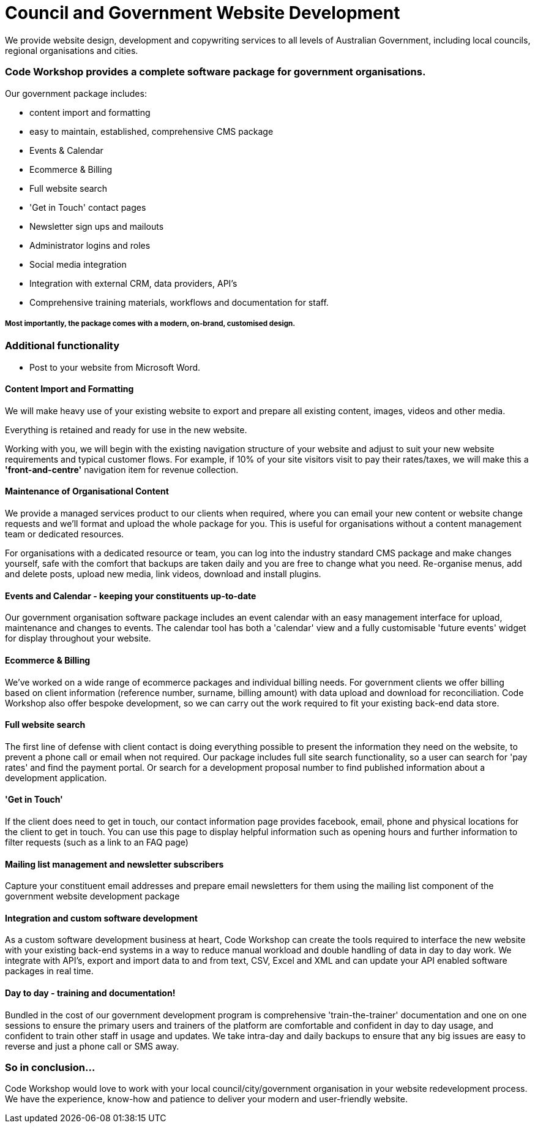 # Council and Government Website Development

We provide website design, development and copywriting services to all levels of Australian Government, including local councils, regional organisations and cities.


### Code Workshop provides a complete software package for government organisations. 

Our government package includes:

- content import and formatting
- easy to maintain, established, comprehensive CMS package
- Events & Calendar
- Ecommerce & Billing
- Full website search
- 'Get in Touch' contact pages
- Newsletter sign ups and mailouts
- Administrator logins and roles
- Social media integration
- Integration with external CRM, data providers, API's
- Comprehensive training materials, workflows and documentation for staff.

##### Most importantly, the package comes with a modern, on-brand, customised design.




### Additional functionality

- Post to your website from Microsoft Word.

#### Content Import and Formatting

We will make heavy use of your existing website to export and prepare all existing content, images, videos and other media.

Everything is retained and ready for use in the new website. 

Working with you, we will begin with the existing navigation structure of your website and adjust to suit your new website requirements and typical customer flows. For example, if 10% of your site visitors visit to pay their rates/taxes, we will make this a **'front-and-centre'** navigation item for revenue collection.

#### Maintenance of Organisational Content

We provide a managed services product to our clients when required, where you can email your new content or website change requests and we'll format and upload the whole package for you. This is useful for organisations without a content management team or dedicated resources.

For organisations with a dedicated resource or team, you can log into the industry standard CMS package and make changes yourself, safe with the comfort that backups are taken daily and you are free to change what you need. Re-organise menus, add and delete posts, upload new media, link videos, download and install plugins.

#### Events and Calendar - keeping your constituents up-to-date

Our government organisation software package includes an event calendar with an easy management interface for upload, maintenance and changes to events. The calendar tool has both a 'calendar' view and a fully customisable 'future events' widget for display throughout your website.

#### Ecommerce & Billing

We've worked on a wide range of ecommerce packages and individual billing needs. For government clients we offer billing based on client information (reference number, surname, billing amount) with data upload and download for reconciliation. Code Workshop also offer bespoke development, so we can carry out the work required to fit your existing back-end data store.

#### Full website search

The first line of defense with client contact is doing everything possible to present the information they need on the website, to prevent a phone call or email when not required. Our package includes full site search functionality, so a user can search for 'pay rates' and find the payment portal. Or search for a development proposal number to find published information about a development application.

#### 'Get in Touch'

If the client does need to get in touch, our contact information page provides facebook, email, phone and physical locations for the client to get in touch. You can use this page to display helpful information such as opening hours and further information to filter requests (such as a link to an FAQ page)

#### Mailing list management and newsletter subscribers

Capture your constituent email addresses and prepare email newsletters for them using the mailing list component of the government website development package

#### Integration and custom software development

As a custom software development business at heart, Code Workshop can create the tools required to interface the new website with your existing back-end systems in a way to reduce manual workload and double handling of data in day to day work. We integrate with API's, export and import data to and from text, CSV, Excel and XML and can update your API enabled software packages in real time.

#### Day to day - training and documentation!

Bundled in the cost of our government development program is comprehensive 'train-the-trainer' documentation and one on one sessions to ensure the primary users and trainers of the platform are comfortable and confident in day to day usage, and confident to train other staff in usage and updates. We take intra-day and daily backups to ensure that any big issues are easy to reverse and just a phone call or SMS away.


### So in conclusion...

Code Workshop would love to work with your local council/city/government organisation in your website redevelopment process. We have the experience, know-how and patience to deliver your modern and user-friendly website.

:hp-image: bins.jpg